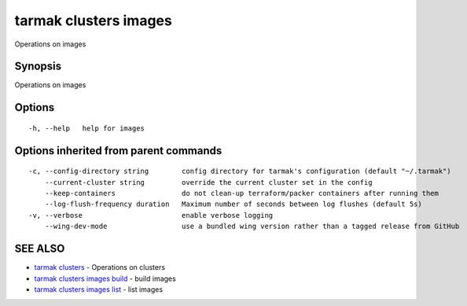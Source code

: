 .. _tarmak_clusters_images:

tarmak clusters images
----------------------

Operations on images

Synopsis
~~~~~~~~


Operations on images

Options
~~~~~~~

::

  -h, --help   help for images

Options inherited from parent commands
~~~~~~~~~~~~~~~~~~~~~~~~~~~~~~~~~~~~~~

::

  -c, --config-directory string        config directory for tarmak's configuration (default "~/.tarmak")
      --current-cluster string         override the current cluster set in the config
      --keep-containers                do not clean-up terraform/packer containers after running them
      --log-flush-frequency duration   Maximum number of seconds between log flushes (default 5s)
  -v, --verbose                        enable verbose logging
      --wing-dev-mode                  use a bundled wing version rather than a tagged release from GitHub

SEE ALSO
~~~~~~~~

* `tarmak clusters <tarmak_clusters.rst>`_ 	 - Operations on clusters
* `tarmak clusters images build <tarmak_clusters_images_build.rst>`_ 	 - build images
* `tarmak clusters images list <tarmak_clusters_images_list.rst>`_ 	 - list images

